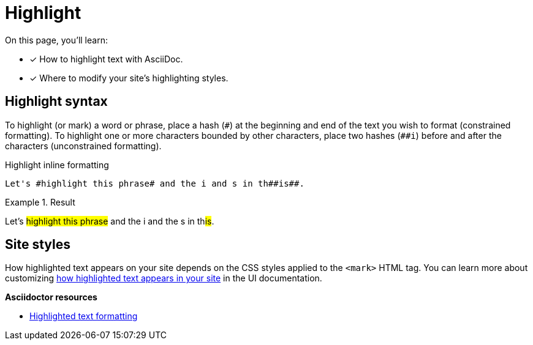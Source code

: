 = Highlight
:hash: #
// URLs
:url-adoc-manual: https://asciidoctor.org/docs/user-manual
:url-highlight: {url-adoc-manual}/#custom-styling-with-attributes

On this page, you'll learn:

* [x] How to highlight text with AsciiDoc.
* [x] Where to modify your site's highlighting styles.

== Highlight syntax

To highlight (or mark) a word or phrase, place a hash (`+#+`) at the beginning and end of the text you wish to format (constrained formatting).
To highlight one or more characters bounded by other characters, place two hashes (`+##i+`) before and after the characters (unconstrained formatting).

.Highlight inline formatting
[source]
----
Let's #highlight this phrase# and the i and s in th##is##.
----

.Result
====
Let's #highlight this phrase# and the i and the s in th##is##.
====

== Site styles

How highlighted text appears on your site depends on the CSS styles applied to the `<mark>` HTML tag.
You can learn more about customizing xref:antora-ui-default::inline-text-styles.adoc#highlight[how highlighted text appears in your site] in the UI documentation.

.*Asciidoctor resources*
* {url-highlight}[Highlighted text formatting^]
